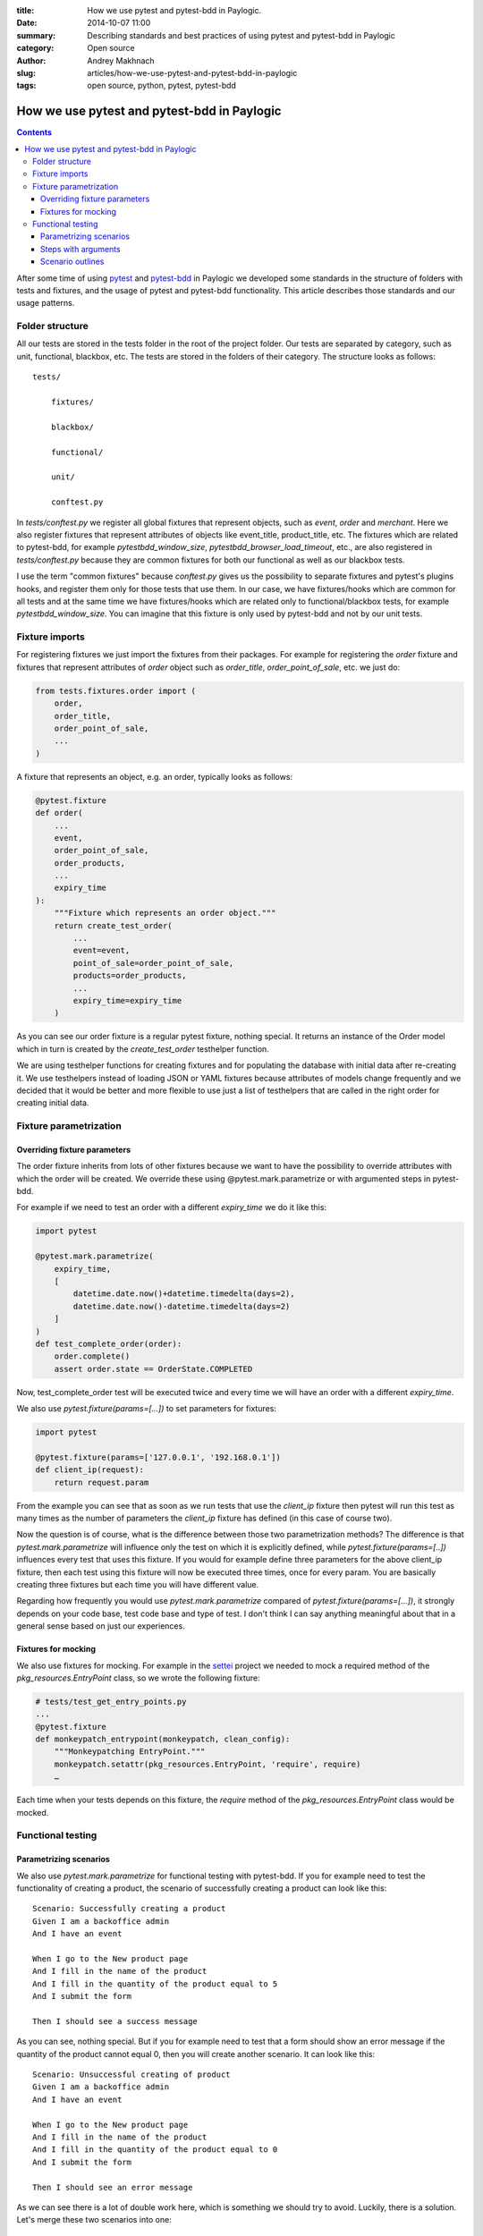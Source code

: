 :title: How we use pytest and pytest-bdd in Paylogic.
:date: 2014-10-07 11:00
:summary: Describing standards and best practices of using pytest and pytest-bdd in Paylogic
:category: Open source
:author: Andrey Makhnach
:slug: articles/how-we-use-pytest-and-pytest-bdd-in-paylogic
:tags: open source, python, pytest, pytest-bdd

********************************************
How we use pytest and pytest-bdd in Paylogic
********************************************


.. contents::

After some time of using `pytest <http://pytest.org>`_ and `pytest-bdd <https://github.com/olegpidsadnyi/pytest-bdd>`_
in Paylogic we developed some standards in the structure of folders with tests and fixtures, and the usage of pytest
and pytest-bdd functionality. This article describes those standards and our usage patterns.

Folder structure
================

All our tests are stored in the tests folder in the root of the project folder. Our tests are separated by category,
such as unit, functional, blackbox, etc. The tests are stored in the folders of their category. The
structure looks as follows:

::

    tests/

        fixtures/

        blackbox/

        functional/

        unit/

        conftest.py

In *tests/conftest.py* we register all global fixtures that represent objects, such as *event*, *order* and *merchant*.
Here we also register fixtures that represent attributes of objects like event_title, product_title, etc. The fixtures
which are related to pytest-bdd, for example *pytestbdd_window_size*, *pytestbdd_browser_load_timeout*, etc., are also
registered in *tests/conftest.py* because they are common fixtures for both our functional as well as our blackbox tests.

I use the term "common fixtures" because *conftest.py* gives us the possibility to separate fixtures and pytest's plugins
hooks, and register them only for those tests that use them. In our case, we have fixtures/hooks which are
common for all tests and at the same time we have fixtures/hooks which are related only to functional/blackbox tests,
for example *pytestbdd_window_size*. You can imagine that this fixture is only used by pytest-bdd and not by our unit tests.

Fixture imports
===============
For registering fixtures we just import the fixtures from their packages. For example for registering the *order* fixture
and fixtures that represent attributes of *order* object such as *order_title*, *order_point_of_sale*, etc. we just do:

.. code-block:: python

    from tests.fixtures.order import (
        order,
        order_title,
        order_point_of_sale,
        ...
    )

A fixture that represents an object, e.g. an order, typically looks as follows:

.. code-block:: python

    @pytest.fixture
    def order(
        ...
        event,
        order_point_of_sale,
        order_products,
        ...
        expiry_time
    ):
        """Fixture which represents an order object."""
        return create_test_order(
            ...
            event=event,
            point_of_sale=order_point_of_sale,
            products=order_products,
            ...
            expiry_time=expiry_time
        )

As you can see our order fixture is a regular pytest fixture, nothing special. It returns an instance of the Order
model which in turn is created by the *create_test_order* testhelper function.

We are using testhelper functions for creating fixtures and for populating the database with initial data after
re-creating it. We use testhelpers instead of loading JSON or YAML fixtures because attributes of models change
frequently and we decided that it would be better and more flexible to use just a list of testhelpers that are called in
the right order for creating initial data.


Fixture parametrization
=======================

Overriding fixture parameters
-----------------------------

The order fixture inherits from lots of other fixtures because we want to have the possibility to override attributes
with which the order will be created. We override these using @pytest.mark.parametrize or with argumented steps in
pytest-bdd.

For example if we need to test an order with a different *expiry_time* we do it like this:

.. code-block:: python

    import pytest

    @pytest.mark.parametrize(
        expiry_time,
        [
            datetime.date.now()+datetime.timedelta(days=2),
            datetime.date.now()-datetime.timedelta(days=2)
        ]
    )
    def test_complete_order(order):
        order.complete()
        assert order.state == OrderState.COMPLETED

Now, test_complete_order test will be executed twice and every time we will have an order with a different *expiry_time*.

We also use *pytest.fixture(params=[...])* to set parameters for fixtures:

.. code-block:: python

    import pytest

    @pytest.fixture(params=['127.0.0.1', '192.168.0.1'])
    def client_ip(request):
        return request.param

From the example you can see that as soon as we run tests that use the *client_ip* fixture then pytest will run this
test as many times as the number of parameters the *client_ip* fixture has defined (in this case of course two).

Now the question is of course, what is the difference between those two parametrization methods? The difference is that
*pytest.mark.parametrize* will influence only the test on which it is explicitly defined, while *pytest.fixture(params=[..])*
influences every test that uses this fixture. If you would for example define three parameters for the above client_ip fixture,
then each test using this fixture will now be executed three times, once for every param. You are basically creating
three fixtures but each time you will have different value.

Regarding how frequently you would use *pytest.mark.parametrize* compared of *pytest.fixture(params=[...])*, it strongly
depends on your code base, test code base and type of test. I don't think I can say anything meaningful about that in a
general sense based on just our experiences.

Fixtures for mocking
--------------------

We also use fixtures for mocking. For example in the `settei <https://github.com/paylogic/settei>`_  project we needed
to mock a required method of the *pkg_resources.EntryPoint* class, so we wrote the following fixture:

.. code-block:: python

    # tests/test_get_entry_points.py
    ...
    @pytest.fixture
    def monkeypatch_entrypoint(monkeypatch, clean_config):
        """Monkeypatching EntryPoint."""
        monkeypatch.setattr(pkg_resources.EntryPoint, 'require', require)
        …

Each time when your tests depends on this fixture, the *require* method of the
*pkg_resources.EntryPoint* class would be mocked.

Functional testing
==================

Parametrizing scenarios
-----------------------

We also use *pytest.mark.parametrize* for functional testing with pytest-bdd. If you for example need to test the functionality of
creating a product, the scenario of successfully creating a product can look like this:

::

    Scenario: Successfully creating a product
    Given I am a backoffice admin
    And I have an event

    When I go to the New product page
    And I fill in the name of the product
    And I fill in the quantity of the product equal to 5
    And I submit the form

    Then I should see a success message

As you can see, nothing special. But if you for example need to test that a form should show an error message if the
quantity of the product cannot equal 0, then you will create another scenario. It can look like this:

::

    Scenario: Unsuccessful creating of product
    Given I am a backoffice admin
    And I have an event

    When I go to the New product page
    And I fill in the name of the product
    And I fill in the quantity of the product equal to 0
    And I submit the form

    Then I should see an error message

As we can see there is a lot of double work here, which is something we should try to avoid. Luckily, there is a solution. Let's merge
these two scenarios into one:

::

    Scenario: Create product
    Given I am a backoffice admin
    And I have an event

    When I go to the New product page
    And I fill the name of product
    And I fill in the quantity of the product equal to <product_quantity>
    And I submit the form

    Then I should see a <message_status> message

Then in your tests file you can define the scenario like this:

.. code-block:: python

    import pytest
    from pytest_bdd import scenario

    @pytest.mark.parametrize(
        ['product_quantity', 'message_status'],
        [
            (5, 'success'),
            (0, 'error'),
        ]
    )
    @scenario('Create product')
    def test_create_product(product_quantity, message_status)
        """Create product."""

And now in your given, when and then steps you can ask for the *product_quantity* and *message_status* fixtures.

.. code-block:: python

    @when('I fill in the quantity of the product equal to <product_quantity>')
    def i_fill_the_quantity_of_product(product_quantity):
        …

    @then('I should see a <message_status> message')
    def assert_that_i_see_message(message_status):
        …

There is one more thing which we also use in testing, which is the step with arguments (or argumented steps).

Steps with arguments
--------------------

Consider that, for some reason, you have a similar step in several scenarios, for example *"Given I have an event with
2 products"* and *"Given I have an event with 5 products"*. In your test files you will then have two different steps
defined that are actually almost the same. There is a solution which can help you use the same step for several
scenarios with different behaviour.

In your scenarios you just write *"Given I have an event with 2 products"* and *"Given I have an event with 5 products"*, as
you did before, but in your given.py file you write the following:

.. code-block:: python

    import re

    from pytest_bdd import given

    @given(re.compile('I have an event with (?P<product_quantity>\d+) products'))
    def i_have_an_event_with_products(product_quantity):
        """I have an event with products."""

Now, if your event fixture uses the *product_quantity* fixture, then for each scenario you will get the event with a
different quantity of products, depending on what you write in your feature file.

Scenario outlines
-----------------

Scenarios can also be parametrized to cover multiple cases. In the `Gherkin language <http://docs.behat.org/en/v2.5/guides/1.gherkin.html>`_
the variable templates are written using corner braces, like so: <somevalue>. Scenario outlines are supported by pytest-bdd
exactly as described in the `behave docs <http://docs.behat.org/en/v2.5/guides/1.gherkin.html#scenario-outlines>`_.

A full example of a scenario outline can be found below.

::

    Scenario Outline: Outlined given, when, thens
    Given there are <start> cucumbers
    When I eat <eat> cucumbers
    Then I should have <left> cucumbers

    Examples:
    | start | eat | left |
    |  12   |  5  |  7   |


.. code-block:: python

    from pytest_bdd import given, when, then, scenario

    @scenario(
        'outline.feature',
        'Outlined given, when, thens',
        example_converters=dict(start=int, eat=float, left=str)
    )
    def test_outlined():
    pass


    @given('there are <start> cucumbers')
    def start_cucumbers(start):
        assert isinstance(start, int)
        return dict(start=start)


    @when('I eat <eat> cucumbers')
    def eat_cucumbers(start_cucumbers, eat):
        assert isinstance(eat, float)
        start_cucumbers['eat'] = eat


    @then('I should have <left> cucumbers')
    def should_have_left_cucumbers(start_cucumbers, start, eat, left):
        assert isinstance(left, str)
        assert start - eat == int(left)
        assert start_cucumbers['start'] == start
        assert start_cucumbers['eat'] == eat


This code also shows the possibility to use converters which may be useful if you need parameter
types different than strings.

There are two types of outlines, namely horizontal and vertical. These merely
state how you write the possible values of the attributes. We saw an example of
a horizontal outline above; the below is an example of a vertical outline. Note
that you have to explicitly state "Vertical" to indicate that you are using the
vertical outline type, otherwise pytest-bdd will default to horizontal.

::

    Scenario Outline: Outlined given, when, thens
    Given there are <start> cucumbers
    When I eat <eat> cucumbers
    Then I should have <left> cucumbers

    Examples: Vertical
    | start | 12 | 2 |
    | eat   | 5  | 1 |
    | left  | 7  | 1 |



Finally, you should not forget to register the given steps from *functional/steps/given.py* in
*functional/conftest.py* in the functional folder.

.. code-block:: python

    # tests/functional/conftest.py
    from tests.functional.steps.given import *

Now your folder structure should look like this:

::

    tests/
        fixtures/

        blackbox/

        functional/
            steps
                __init__.py
                given.py
            conftest.py
        unit/
        conftest.py

All things registered in *tests/functional/conftest.py* will now only be accessible in the scope of the functional tests.

